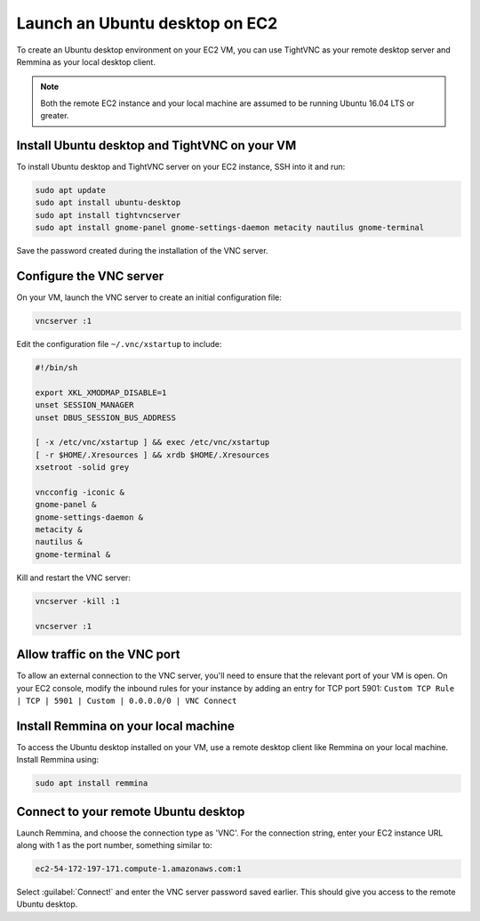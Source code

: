 Launch an Ubuntu desktop on EC2
===============================

To create an Ubuntu desktop environment on your EC2 VM, you can use TightVNC as your remote desktop server and Remmina as your local desktop client.

.. Note::

    Both the remote EC2 instance and your local machine are assumed to be running Ubuntu 16.04 LTS or greater.


Install Ubuntu desktop and TightVNC on your VM
----------------------------------------------

To install Ubuntu desktop and TightVNC server on your EC2 instance, SSH into it and run:

.. code::

    sudo apt update
    sudo apt install ubuntu-desktop
    sudo apt install tightvncserver
    sudo apt install gnome-panel gnome-settings-daemon metacity nautilus gnome-terminal

Save the password created during the installation of the VNC server.


Configure the VNC server
------------------------

On your VM, launch the VNC server to create an initial configuration file:

.. code::

    vncserver :1

Edit the configuration file ``~/.vnc/xstartup`` to include:

.. code::

    #!/bin/sh

    export XKL_XMODMAP_DISABLE=1
    unset SESSION_MANAGER
    unset DBUS_SESSION_BUS_ADDRESS

    [ -x /etc/vnc/xstartup ] && exec /etc/vnc/xstartup
    [ -r $HOME/.Xresources ] && xrdb $HOME/.Xresources
    xsetroot -solid grey

    vncconfig -iconic &
    gnome-panel &
    gnome-settings-daemon &
    metacity &
    nautilus &
    gnome-terminal &


Kill and restart the VNC server:

.. code::

    vncserver -kill :1

    vncserver :1


Allow traffic on the VNC port
-----------------------------

To allow an external connection to the VNC server, you'll need to ensure that the relevant port of your VM is open. On your EC2 console, modify the inbound rules for your instance by adding an entry for TCP port 5901: ``Custom TCP Rule | TCP | 5901 | Custom | 0.0.0.0/0 | VNC Connect`` 


Install Remmina on your local machine
--------------------------------------

To access the Ubuntu desktop installed on your VM, use a remote desktop client like Remmina on your local machine. Install Remmina using:

.. code::

    sudo apt install remmina


Connect to your remote Ubuntu desktop
-------------------------------------

Launch Remmina, and choose the connection type as 'VNC'. For the connection string, enter your EC2 instance URL along with 1 as the port number, something similar to:

.. code::

    ec2-54-172-197-171.compute-1.amazonaws.com:1

Select :guilabel:`Connect!` and enter the VNC server password saved earlier. This should give you access to the remote Ubuntu desktop.
